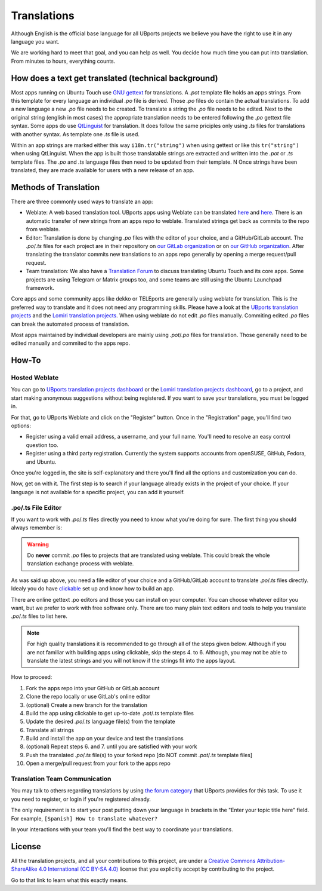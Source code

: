 Translations
============

Although English is the official base language for all UBports projects we believe you have the right to use it in any language you want.

We are working hard to meet that goal, and you can help as well. You decide how much time you can put into translation. From minutes to hours, everything counts.

How does a text get translated (technical background)
------------------------------------------------------
Most apps running on Ubuntu Touch use `GNU gettext <https://www.gnu.org/software/gettext/>`_ for translations. A *.pot* template file holds an apps strings. From this template for every language an individual *.po* file is derived. Those *.po* files do contain the actual translations.
To add a new language a new *.po* file needs to be created. To translate a string the *.po* file needs to be edited. Next to the original string (english in most cases) the appropriate translation needs to be entered following the *.po* gettext file syntax.
Some apps do use `QtLinguist <https://doc.qt.io/qt-5/qtlinguist-index.html>`_ for translation. It does follow the same priciples only using *.ts* files for translations with another syntax. As template one *.ts* file is used.

Within an app strings are marked either this way ``i18n.tr("string")`` when using gettext or like this ``tr("string")`` when using QtLinguist. When the app is built those translatable strings are extracted and written into the *.pot* or *.ts* template files. The *.po* and *.ts* language files then need to be updated from their template.
N
Once strings have been translated, they are made available for users with a new release of an app.

Methods of Translation
----------------------

There are three commonly used ways to translate an app:

* Weblate: A web based translation tool. UBports apps using Weblate can be translated `here <https://hosted.weblate.org/projects/lomiri/>`_ and `here <https://hosted.weblate.org/projects/ubports/>`_. There is an automatic transfer of new strings from an apps repo to weblate. Translated strings get back as commits to the repo from weblate.
* Editor: Translation is done by changing *.po* files with the editor of your choice, and a GitHub/GitLab account. The *.po*/*.ts* files for each project are in their repository on `our GitLab organization <https://gitlab.com/ubports/apps>`_ or on `our GitHub organization <https://github.com/ubports>`_. After translating the translator commits new translations to an apps repo generally by opening a merge request/pull request.
* Team translation: We also have  a `Translation Forum <https://forums.ubports.com/category/39/translations>`_ to discuss translating Ubuntu Touch and its core apps. Some projects are using Telegram or Matrix groups too, and some teams are still using the Ubuntu Launchpad framework.

Core apps and some community apps like dekko or TELEports are generally using weblate for translation. This is the preferred way to translate and it does not need any programming skills. Please have a look at the `UBports translation projects <https://hosted.weblate.org/projects/ubports/>`_ and the `Lomiri translation projects <https://hosted.weblate.org/projects/lomiri/>`_. When using weblate do not edit *.po* files manually. Commiting edited *.po* files can break the automated process of translation.

Most apps maintained by individual developers are mainly using *.pot*/*.po* files for translation. Those generally need to be edited manually and commited to the apps repo.

How-To
------

Hosted Weblate
^^^^^^^^^^^^^^

You can go to `UBports translation projects dashboard <https://hosted.weblate.org/projects/ubports/>`_ or the `Lomiri translation projects dashboard <https://hosted.weblate.org/projects/lomiri/>`_, go to a project, and start making anonymous suggestions without being registered. If you want to save your translations, you must be logged in.

For that, go to UBports Weblate and click on the "Register" button. Once in the "Registration" page, you'll find two options:

* Register using a valid email address, a username, and your full name. You'll need to resolve an easy control question too.
* Register using a third party registration. Currently the system supports accounts from openSUSE, GitHub, Fedora, and Ubuntu.

Once you're logged in, the site is self-explanatory and there you'll find all the options and customization you can do.

Now, get on with it. The first step is to search if your language already exists in the project of your choice. If your language is not available for a specific project, you can add it yourself.

.po/.ts File Editor
^^^^^^^^^^^^^^^^^^^

If you want to work with *.po*/*.ts* files directly you need to know what you're doing for sure. The first thing you should always remember is:

.. warning::
    Do **never** commit *.po* files to projects that are translated using weblate. This could break the whole translation exchange process with weblate.

As was said up above, you need a file editor of your choice and a GitHub/GitLab account to translate *.po*/*.ts* files directly. Idealy you do have `clickable <http://clickable.bhdouglass.com/en/latest/>`_ set up and know how to build an app.

There are online gettext .po editors and those you can install on your computer. You can choose whatever editor you want, but we prefer to work with free software only. There are too many plain text editors and tools to help you translate *.po*/*.ts* files to list here.

.. note::
    For high quality translations it is recommended to go through all of the steps given below. Although if you are not familiar with building apps using clickable, skip the steps 4. to 6. Although, you may not be able to translate the latest strings and you will not know if the strings fit into the apps layout.

How to proceed:

1. Fork the apps repo into your GitHub or GitLab account
2. Clone the repo locally or use GitLab's online editor
3. (optional) Create a new branch for the translation
4. Build the app using clickable to get up-to-date *.pot*/*.ts* template files
5. Update the desired *.po*/*.ts* language file(s) from the template
6. Translate all strings
7. Build and install the app on your device and test the translations
8. (optional) Repeat steps 6. and 7. until you are satisfied with your work
9. Push the translated *.po*/*.ts* file(s) to your forked repo [do NOT commit *.pot*/*.ts* template files]
10. Open a merge/pull request from your fork to the apps repo


Translation Team Communication
^^^^^^^^^^^^^^^^^^^^^^^^^^^^^^

You may talk to others regarding translations by using `the forum category <https://forums.ubports.com/category/39/translations>`_ that UBports provides for this task. To use it you need to register, or login if you're registered already.

The only requirement is to start your post putting down your language in brackets in the "Enter your topic title here" field. For example, ``[Spanish] How to translate whatever?``

In your interactions with your team you'll find the best way to coordinate your translations.

License
-------

All the translation projects, and all your contributions to this project, are under a `Creative Commons Attribution-ShareAlike 4.0 International (CC BY-SA 4.0) <https://creativecommons.org/licenses/by-sa/4.0/>`_ license that you explicitly accept by contributing to the project.

Go to that link to learn what this exactly means.
